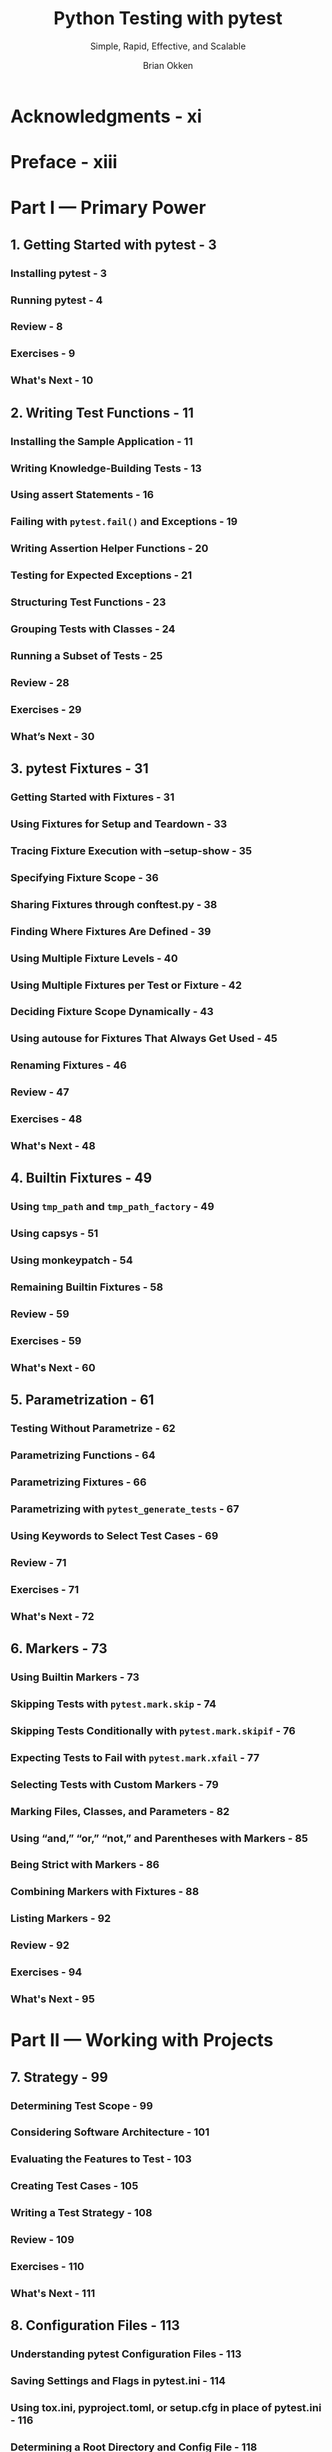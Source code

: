 #+TITLE: Python Testing with pytest
#+SUBTITLE: Simple, Rapid, Effective, and Scalable
#+VERSION: 2nd
#+AUTHOR: Brian Okken
#+STARTUP: entitiespretty
#+STARTUP: indent
#+STARTUP: overview

* Acknowledgments - xi
* Preface - xiii
* Part I — Primary Power
** 1. Getting Started with pytest - 3
*** Installing pytest - 3
*** Running pytest - 4
*** Review - 8
*** Exercises - 9
*** What's Next - 10

** 2. Writing Test Functions - 11
*** Installing the Sample Application - 11
*** Writing Knowledge-Building Tests - 13
*** Using assert Statements - 16
*** Failing with ~pytest.fail()~ and Exceptions - 19
*** Writing Assertion Helper Functions - 20
*** Testing for Expected Exceptions - 21
*** Structuring Test Functions - 23
*** Grouping Tests with Classes - 24
*** Running a Subset of Tests - 25
*** Review - 28
*** Exercises - 29
*** What’s Next - 30

** 3. pytest Fixtures - 31
*** Getting Started with Fixtures - 31
*** Using Fixtures for Setup and Teardown - 33
*** Tracing Fixture Execution with –setup-show - 35
*** Specifying Fixture Scope - 36
*** Sharing Fixtures through conftest.py - 38
*** Finding Where Fixtures Are Defined - 39
*** Using Multiple Fixture Levels - 40
*** Using Multiple Fixtures per Test or Fixture - 42
*** Deciding Fixture Scope Dynamically - 43
*** Using autouse for Fixtures That Always Get Used - 45
*** Renaming Fixtures - 46
*** Review - 47
*** Exercises - 48
*** What's Next - 48

** 4. Builtin Fixtures - 49
*** Using ~tmp_path~ and ~tmp_path_factory~ - 49
*** Using capsys - 51
*** Using monkeypatch - 54
*** Remaining Builtin Fixtures - 58
*** Review - 59
*** Exercises - 59
*** What's Next - 60

** 5. Parametrization - 61
*** Testing Without Parametrize - 62
*** Parametrizing Functions - 64
*** Parametrizing Fixtures - 66
*** Parametrizing with ~pytest_generate_tests~ - 67
*** Using Keywords to Select Test Cases - 69
*** Review - 71
*** Exercises - 71
*** What's Next - 72

** 6. Markers - 73
*** Using Builtin Markers - 73
*** Skipping Tests with ~pytest.mark.skip~ - 74
*** Skipping Tests Conditionally with ~pytest.mark.skipif~ - 76
*** Expecting Tests to Fail with ~pytest.mark.xfail~ - 77
*** Selecting Tests with Custom Markers - 79
*** Marking Files, Classes, and Parameters - 82
*** Using “and,” “or,” “not,” and Parentheses with Markers - 85
*** Being Strict with Markers - 86
*** Combining Markers with Fixtures - 88
*** Listing Markers - 92
*** Review - 92
*** Exercises - 94
*** What's Next - 95

* Part II — Working with Projects
** 7. Strategy - 99
*** Determining Test Scope - 99
*** Considering Software Architecture - 101
*** Evaluating the Features to Test - 103
*** Creating Test Cases - 105
*** Writing a Test Strategy - 108
*** Review - 109
*** Exercises - 110
*** What's Next - 111

** 8. Configuration Files - 113
*** Understanding pytest Configuration Files - 113
*** Saving Settings and Flags in pytest.ini - 114
*** Using tox.ini, pyproject.toml, or setup.cfg in place of pytest.ini - 116
*** Determining a Root Directory and Config File - 118
*** Sharing Local Fixtures and Hook Functions with conftest.py - 119
*** Avoiding Test File Name Collision - 119
*** Review - 121
*** Exercises - 121
*** What's Next - 122

** 9. Coverage - 123
*** Using coverage.py with pytest-cov - 123
*** Generating HTML Reports - 127
*** Excluding Code from Coverage - 129
*** Running Coverage on Tests - 130
*** Running Coverage on a Directory - 131
*** Running Coverage on a Single File - 132
*** Review - 134
*** Exercises - 134
*** What’s Next - 135

** 10. Mocking - 137
*** Isolating the Command-Line Interface - 137
*** Testing with Typer - 139
*** Mocking an Attribute - 140
*** Mocking a Class and Methods - 141
*** Keeping Mock and Implementation in Sync with Autospec - 143
*** Making Sure Functions Are Called Correctly - 145
*** Creating Error Conditions - 146
*** Testing at Multiple Layers to Avoid Mocking - 147
*** Using Plugins to Assist Mocking - 148
*** Review - 149
*** Exercises - 149
*** What's Next - 150

** 11. tox and Continuous Integration - 151
*** What Is Continuous Integration? - 151
*** Introducing tox - 152
*** Setting Up tox - 153
*** Running tox - 154
*** Testing Multiple Python Versions - 155
*** Running tox Environments in Parallel - 156
*** Adding a Coverage Report to tox - 156
*** Specifying a Minimum Coverage Level - 157
*** Passing pytest Parameters Through tox - 158
*** Running tox with GitHub Actions - 159
*** Review - 162
*** Exercises - 162
*** What's Next - 163

** 12. Testing Scripts and Applications - 165
*** Testing a Simple Python Script - 166
*** Testing an Importable Python Script - 168
*** Separating Code into src and tests Directories - 170
*** Defining the Python Search Path - 171
*** Testing requirements.txt-Based Applications - 172
*** Review - 175
*** Exercises - 176
*** What's Next - 177

** 13. Debugging Test Failures - 179
*** Adding a New Feature to the Cards Project - 179
*** Installing Cards in Editable Mode - 182
*** Debugging with pytest Flags - 183
*** Re-Running Failed Tests - 184
*** Debugging with pdb - 186
*** Combining pdb and tox - 189
*** Review - 191
*** Exercises - 192
*** What's Next - 193

* Part III — Booster Rockets
** 14. Third-Party Plugins - 197
*** Finding Plugins - 197
*** Installing Plugins - 198
*** Exploring the Diversity of pytest Plugins - 198
*** Running Tests in Parallel - 201
*** Randomizing Test Order - 203
*** Review - 204
*** Exercises - 204
*** What's Next - 204

** 15. Building Plugins - 205
*** Starting with a Cool Idea - 205
*** Building a Local conftest Plugin - 207
*** Creating an Installable Plugin - 209
*** Testing Plugins with pytester - 214
*** Testing Multiple Python and pytest Versions with tox - 217
*** Publishing Plugins - 218
*** Review - 218
*** Exercises - 219
*** What's Next - 220

** 16. Advanced Parametrization - 221
*** Using Complex Values - 221
*** Creating Custom Identifiers - 223
*** Parametrizing with Dynamic Values - 227
*** Using Multiple Parameters - 227
*** Using Indirect Parametrization - 229
*** Review - 232
*** Exercises - 233
*** What's Next - 233

* A1. Virtual Environments - 235
* A2. pip - 237
* Index - 241
